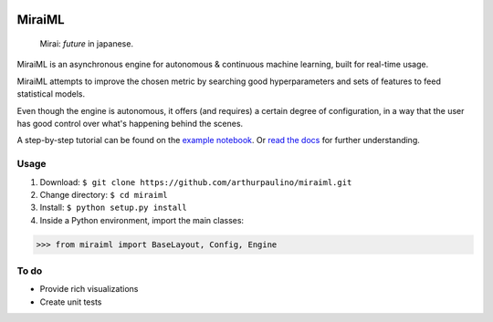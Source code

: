 .. -*- mode: rst -*-

|docs|_

.. |docs| image:: https://readthedocs.org/projects/miraiml/badge/?version=latest
.. _docs: https://readthedocs.org/projects/miraiml/

MiraiML
=======

    Mirai: `future` in japanese.

MiraiML is an asynchronous engine for autonomous & continuous machine learning,
built for real-time usage.

MiraiML attempts to improve the chosen metric by searching good hyperparameters
and sets of features to feed statistical models.

Even though the engine is autonomous, it offers (and requires) a certain degree
of configuration, in a way that the user has good control over what's happening
behind the scenes.

A step-by-step tutorial can be found on the `example notebook <example.md>`_.
Or `read the docs <https://miraiml.readthedocs.io/en/latest/>`_ for further
understanding.

Usage
-----

1. Download: ``$ git clone https://github.com/arthurpaulino/miraiml.git``
2. Change directory: ``$ cd miraiml``
3. Install: ``$ python setup.py install``
4. Inside a Python environment, import the main classes:

>>> from miraiml import BaseLayout, Config, Engine

To do
-----

- Provide rich visualizations
- Create unit tests
